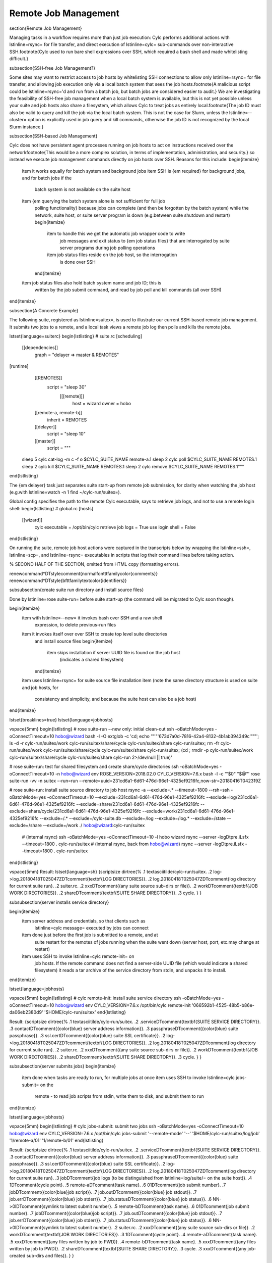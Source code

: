 Remote Job Management
=====================

\section{Remote Job Management}

Managing tasks in a workflow requires more than just job execution: Cylc
performs additional actions with \lstinline=rsync= for file transfer, and
direct execution of \lstinline=cylc= sub-commands over non-interactive
SSH.\footnote{Cylc used to run bare shell expressions over SSH, which required
a bash shell and made whitelisting difficult.}

\subsection{SSH-free Job Management?}

Some sites may want to restrict access to job hosts by whitelisting SSH
connections to allow only \lstinline=rsync= for file transfer, and allowing job
execution only via a local batch system that sees the job hosts.\footnote{A
malicious script could be \lstinline=rsync='d and run from a batch job, but
batch jobs are considered easier to audit.} We are investigating the
feasibility of SSH-free job management when a local batch system is available,
but this is not yet possible unless your suite and job hosts also share a
filesystem, which allows Cylc to treat jobs as entirely local.\footnote{The job ID
must also be valid to query and kill the job via the local batch system. This
is not the case for Slurm, unless the \lstinline=--cluster= option is
explicitly used in job query and kill commands, otherwise the job ID is not
recognized by the local Slurm instance.}

\subsection{SSH-based Job Management}

Cylc does not have persistent agent processes running on job hosts to act on
instructions received over the network\footnote{This would be a more complex
solution, in terms of implementation, administration, and security.} so
instead we execute job management commands directly on job hosts over SSH.
Reasons for this include:
\begin{itemize}
  \item it works equally for batch system and background jobs
  \item SSH is {\em required} for background jobs, and for batch jobs if the
    batch system is not available on the suite host
  \item {\em querying the batch system alone is not sufficient for full job
    polling functionality} because jobs can complete (and then be forgotten by
    the batch system) while the network, suite host, or suite server program is
    down (e.g.\ between suite shutdown and restart)
    \begin{itemize}
      \item to handle this we get the automatic job wrapper code to write
        job messages and exit status to {\em job status files} that are
        interrogated by suite server programs during job polling operations
      \item job status files reside on the job host, so the interrogation
        is done over SSH
    \end{itemize}
  \item job status files also hold batch system name and job ID; this is
    written by the job submit command, and read by job poll and kill commands
    (all over SSH)
\end{itemize}

\subsection{A Concrete Example}

The following suite, registered as \lstinline=suitex=, is used to illustrate
our current SSH-based remote job management. It submits two jobs to a remote,
and a local task views a remote job log then polls and kills the remote jobs.

\lstset{language=suiterc}
\begin{lstlisting}
# suite.rc
[scheduling]
   [[dependencies]]
          graph = "delayer => master & REMOTES"
[runtime]
   [[REMOTES]]
      script = "sleep 30"
       [[[remote]]]
           host = wizard
           owner = hobo
   [[remote-a, remote-b]]
       inherit = REMOTES
   [[delayer]]
      script = "sleep 10"
   [[master]]
       script = """
 sleep 5
 cylc cat-log -m c -f o $CYLC_SUITE_NAME remote-a.1
 sleep 2
 cylc poll $CYLC_SUITE_NAME REMOTES.1
 sleep 2
 cylc kill $CYLC_SUITE_NAME REMOTES.1
 sleep 2
 cylc remove $CYLC_SUITE_NAME REMOTES.1"""
\end{lstlisting}

The {\em delayer} task just separates suite start-up from remote job
submission, for clarity when watching the job host (e.g.\ with
\lstinline=watch -n 1 find ~/cylc-run/suitex=).

Global config specifies the path to the remote Cylc executable, says
to retrieve job logs, and not to use a remote login shell:
\begin{lstlisting}
# global.rc
[hosts]
   [[wizard]]
       cylc executable = /opt/bin/cylc
       retrieve job logs = True
       use login shell = False
\end{lstlisting}

On running the suite, remote job host actions were captured in the transcripts
below by wrapping the \lstinline=ssh=, \lstinline=scp=, and \lstinline=rsync=
executables in scripts that log their command lines before taking action.

% SECOND HALF OF THE SECTION, omitted from HTML copy (formatting errors).

\renewcommand*\DTstylecomment{\normalfont\ttfamily\color{comments}}
\renewcommand*\DTstyle{\bf\ttfamily\textcolor{identifiers}}

\subsubsection{create suite run directory and install source files}

Done by \lstinline=rose suite-run= before suite start-up
(the command will be migrated to Cylc soon though).

\begin{itemize}
  \item with \lstinline=--new= it invokes bash over SSH and a raw shell
    expression, to delete previous-run files
  \item it invokes itself over over SSH to create top level suite directories
    and install source files
    \begin{itemize}
      \item skips installation if server UUID file is found on the job host
        (indicates a shared filesystem)
    \end{itemize}
  \item uses \lstinline=rsync= for suite source file installation
  \item (note the same directory structure is used on suite and job hosts, for
    consistency and simplicity, and because the suite host can also be a job host)
\end{itemize}

\lstset{breaklines=true}
\lstset{language=jobhosts}

\vspace{5mm}
\begin{lstlisting}
# rose suite-run --new only: initial clean-out
ssh -oBatchMode=yes -oConnectTimeout=10 hobo@wizard bash -l -O extglob -c 'cd; echo '"'"'673d7a0d-7816-42a4-8132-4b1ab394349c'"'"'; ls -d -r cylc-run/suitex/work cylc-run/suitex/share/cycle cylc-run/suitex/share cylc-run/suitex; rm -fr cylc-run/suitex/work cylc-run/suitex/share/cycle cylc-run/suitex/share cylc-run/suitex; (cd ; rmdir -p cylc-run/suitex/work cylc-run/suitex/share/cycle cylc-run/suitex/share cylc-run 2>/dev/null || true)'

# rose suite-run: test for shared filesystem and create share/cycle directories
ssh -oBatchMode=yes -oConnectTimeout=10 -n hobo@wizard env ROSE_VERSION=2018.02.0 CYLC_VERSION=7.6.x bash -l -c '"$0" "$@"' rose suite-run -vv -n suitex --run=run --remote=uuid=231cd6a1-6d61-476d-96e1-4325ef9216fc,now-str=20180416T042319Z

# rose suite-run: install suite source directory to job host
rsync -a --exclude=.* --timeout=1800 --rsh=ssh -oBatchMode=yes -oConnectTimeout=10 --exclude=231cd6a1-6d61-476d-96e1-4325ef9216fc --exclude=log/231cd6a1-6d61-476d-96e1-4325ef9216fc --exclude=share/231cd6a1-6d61-476d-96e1-4325ef9216fc --exclude=share/cycle/231cd6a1-6d61-476d-96e1-4325ef9216fc --exclude=work/231cd6a1-6d61-476d-96e1-4325ef9216fc --exclude=/.* --exclude=/cylc-suite.db --exclude=/log --exclude=/log.* --exclude=/state --exclude=/share --exclude=/work ./ hobo@wizard:cylc-run/suitex
   # (internal rsync)
   ssh -oBatchMode=yes -oConnectTimeout=10 -l hobo wizard rsync --server -logDtpre.iLsfx --timeout=1800 . cylc-run/suitex
   # (internal rsync, back from hobo@wizard)
   rsync --server -logDtpre.iLsfx --timeout=1800 . cylc-run/suitex
\end{lstlisting}

\vspace{5mm}
Result:
\lstset{language=sh}
{\scriptsize
\dirtree{%
.1 \textasciitilde/cylc-run/suitex.
.2 log->log.20180418T025047Z\DTcomment{\textbf{LOG DIRECTORIES}}.
.2 log.20180418T025047Z\DTcomment{log directory for current suite run}.
.2 suiter.rc.
.2 xxx\DTcomment{(any suite source sub-dirs or file)}.
.2 work\DTcomment{\textbf{JOB WORK DIRECTORIES}}.
.2 share\DTcomment{\textbf{SUITE SHARE DIRECTORY}}.
.3 cycle.
}
}

\subsubsection{server installs service directory}

\begin{itemize}
  \item server address and credentials, so that clients such as
    \lstinline=cylc message=  executed by jobs can connect
  \item done just before the first job is submitted to a remote, and at
    suite restart for the remotes of jobs running when the suite went
    down (server host, port, etc.\ may change at restart)
  \item uses SSH to invoke \lstinline=cylc remote-init= on 
    job hosts. If the remote command does not find a server-side UUID file
    (which would indicate a shared filesystem) it reads a tar archive of
    the service directory from stdin, and unpacks it to install.
\end{itemize}

\lstset{language=jobhosts}

\vspace{5mm}
\begin{lstlisting}
# cylc remote-init: install suite service directory
ssh -oBatchMode=yes -oConnectTimeout=10 hobo@wizard env CYLC_VERSION=7.6.x /opt/bin/cylc remote-init '066592b1-4525-48b5-b86e-da06eb2380d9' '$HOME/cylc-run/suitex'
\end{lstlisting}

Result:
{\scriptsize
\dirtree{%
.1 \textasciitilde/cylc-run/suitex.
.2 .service\DTcomment{\textbf{SUITE SERVICE DIRECTORY}}. 
.3 contact\DTcomment{{\color{blue} server address information}}.
.3 passphrase\DTcomment{{\color{blue} suite passphrase}}.
.3 ssl.cert\DTcomment{{\color{blue} suite SSL certificate}}.
.2 log->log.20180418T025047Z\DTcomment{\textbf{LOG DIRECTORIES}}.
.2 log.20180418T025047Z\DTcomment{log directory for current suite run}.
.2 suiter.rc.
.2 xxx\DTcomment{(any suite source sub-dirs or file)}.
.2 work\DTcomment{\textbf{JOB WORK DIRECTORIES}}.
.2 share\DTcomment{\textbf{SUITE SHARE DIRECTORY}}.
.3 cycle.
}
}

\subsubsection{server submits jobs}
\begin{itemize}
  \item done when tasks are ready to run, for multiple jobs at once
  \item uses SSH to invoke \lstinline=cylc jobs-submit= on the
    remote - to read job scripts from stdin, write them to disk, and submit
    them to run
\end{itemize}

\lstset{language=jobhosts}

\vspace{5mm}
\begin{lstlisting}
# cylc jobs-submit: submit two jobs
ssh -oBatchMode=yes -oConnectTimeout=10 hobo@wizard env CYLC_VERSION=7.6.x /opt/bin/cylc jobs-submit '--remote-mode' '--' '$HOME/cylc-run/suitex/log/job' '1/remote-a/01' '1/remote-b/01'
\end{lstlisting}

Result:
{\scriptsize
\dirtree{%
.1 \textasciitilde/cylc-run/suitex.
.2 .service\DTcomment{\textbf{SUITE SERVICE DIRECTORY}}. 
.3 contact\DTcomment{{\color{blue} server address information}}.
.3 passphrase\DTcomment{{\color{blue} suite passphrase}}.
.3 ssl.cert\DTcomment{{\color{blue} suite SSL certificate}}.
.2 log->log.20180418T025047Z\DTcomment{\textbf{LOG DIRECTORIES}}.
.2 log.20180418T025047Z\DTcomment{log directory for current suite run}.
.3 job\DTcomment{job logs (to be distinguished from \lstinline=log/suite/= on the suite host)}.
.4 1\DTcomment{cycle point}.
.5 remote-a\DTcomment{task name}.
.6 01\DTcomment{job submit number}.
.7 job\DTcomment{{\color{blue}job script}}.
.7 job.out\DTcomment{{\color{blue} job stdout}}.
.7 job.err\DTcomment{{\color{blue} job stderr}}.
.7 job.status\DTcomment{{\color{blue} job status}}.
.6 NN->0l\DTcomment{symlink to latest submit number}.
.5 remote-b\DTcomment{task name}.
.6 01\DTcomment{job submit number}.
.7 job\DTcomment{{\color{blue}job script}}.
.7 job.out\DTcomment{{\color{blue} job stdout}}.
.7 job.err\DTcomment{{\color{blue} job stderr}}.
.7 job.status\DTcomment{{\color{blue} job status}}.
.6 NN->0l\DTcomment{symlink to latest submit number}.
.2 suiter.rc.
.2 xxx\DTcomment{(any suite source sub-dirs or file)}.
.2 work\DTcomment{\textbf{JOB WORK DIRECTORIES}}.
.3 1\DTcomment{cycle point}.
.4 remote-a\DTcomment{task name}.
.5 xxx\DTcomment{(any files written by job to PWD)}.
.4 remote-b\DTcomment{task name}.
.5 xxx\DTcomment{(any files written by job to PWD)}.
.2 share\DTcomment{\textbf{SUITE SHARE DIRECTORY}}.
.3 cycle.
.3 xxx\DTcomment{(any job-created sub-dirs and files)}.
}
}

\subsubsection{server tracks job progress}

\begin{itemize}
  \item jobs send messages back to the server program on the suite host
    \begin{itemize}
      \item directly: client-server HTTPS over the network (requires service
        files installed - see above)
      \item indirectly: re-invoke clients on the suite host (requires reverse SSH)
    \end{itemize}
  \item OR server polls jobs at intervals (requires job polling - see below)
\end{itemize}

\subsubsection{user views job logs}

\begin{itemize}
  \item command \lstinline=cylc cat-log= via CLI or GUI, invokes itself over
    SSH to the remote
  \item suites will serve job logs in future, but this will still be needed
    (e.g.\ if the suite is down)
\end{itemize}

\vspace{5mm}
\begin{lstlisting}
# cylc cat-log: view a job log
ssh -oBatchMode=yes -oConnectTimeout=10 -n hobo@wizard env CYLC_VERSION=7.6.x /opt/bin/cylc cat-log --remote-arg='$HOME/cylc-run/suitex/log/job/1/remote-a/NN/job.out' --remote-arg=cat --remote-arg='tail -n +1 -F %(filename)s' suitex
\end{lstlisting}


\subsubsection{server cancels or kills jobs}

\begin{itemize}
  \item done automatically or via user command \lstinline=cylc kill=, for
    multiple jobs at once
  \item uses SSH to invoke \lstinline=cylc jobs-kill= on the
    remote, with job log paths on the command line. Reads job ID from the
    job status file.
\end{itemize}

\vspace{5mm}
    \begin{lstlisting}
# cylc jobs-kill: kill two jobs
ssh -oBatchMode=yes -oConnectTimeout=10 hobo@wizard env CYLC_VERSION=7.6.x /opt/bin/cylc jobs-kill '--' '$HOME/cylc-run/suitex/log/job' '1/remote-a/01' '1/remote-b/01'
    \end{lstlisting}

\subsubsection{server polls jobs}

\begin{itemize}
  \item done automatically or via user command \lstinline=cylc poll=, for
    multiple jobs at once
  \item uses SSH to invoke \lstinline=cylc jobs-poll= on the
    remote, with job log paths on the command line. Reads job ID from the
    job status file.
\end{itemize}

\vspace{5mm}
    \begin{lstlisting}
# cylc jobs-poll: poll two jobs
ssh -oBatchMode=yes -oConnectTimeout=10 hobo@wizard env CYLC_VERSION=7.6.x /opt/bin/cylc jobs-poll '--' '$HOME/cylc-run/suitex/log/job' '1/remote-a/01' '1/remote-b/01'
    \end{lstlisting}


\subsubsection{server retrieves jobs logs}

\begin{itemize}
  \item done at job completion, according to global config
  \item uses \lstinline=rsync=
\end{itemize}

\vspace{5mm}
    \begin{lstlisting}
# rsync: retrieve two job logs
rsync -a --rsh=ssh -oBatchMode=yes -oConnectTimeout=10 --include=/1 --include=/1/remote-a --include=/1/remote-a/01 --include=/1/remote-a/01/** --include=/1/remote-b --include=/1/remote-b/01 --include=/1/remote-b/01/** --exclude=/** hobo@wizard:$HOME/cylc-run/suitex/log/job/ /home/vagrant/cylc-run/suitex/log/job/
   # (internal rsync)
   ssh -oBatchMode=yes -oConnectTimeout=10 -l hobo wizard rsync --server --sender -logDtpre.iLsfx . $HOME/cylc-run/suitex/log/job/
   # (internal rsync, back from hobo@wizard)
   rsync --server --sender -logDtpre.iLsfx . /home/hobo/cylc-run/suitex/log/job/
    \end{lstlisting}

\subsubsection{server tidies job remote at shutdown}

\begin{itemize}
  \item removes \lstinline=.service/contact= so that clients won't repeatedly
    try to connect
\end{itemize}

\vspace{5mm}
    \begin{lstlisting}
# cylc remote-tidy: remove the remote suite contact file
ssh -oBatchMode=yes -oConnectTimeout=10 hobo@wizard env CYLC_VERSION=7.6.x /opt/bin/cylc remote-tidy '$HOME/cylc-run/suitex'
    \end{lstlisting}

\subsection{Other Use of SSH in Cylc}

\begin{itemize}
  \item see if a suite is running on another host with a shared
    filesystem - see \lstinline=detect_old_contact_file()= in
    \lstinline=lib/cylc/suite_srv_files_mgr.py=
  \item cat content of a remote service file over SSH, if possible, for
    clients on that do not have suite credentials installed - see
    \lstinline=_load_remote_item()= in \lstinline=suite_srv_files_mgr.py=
\end{itemize}
